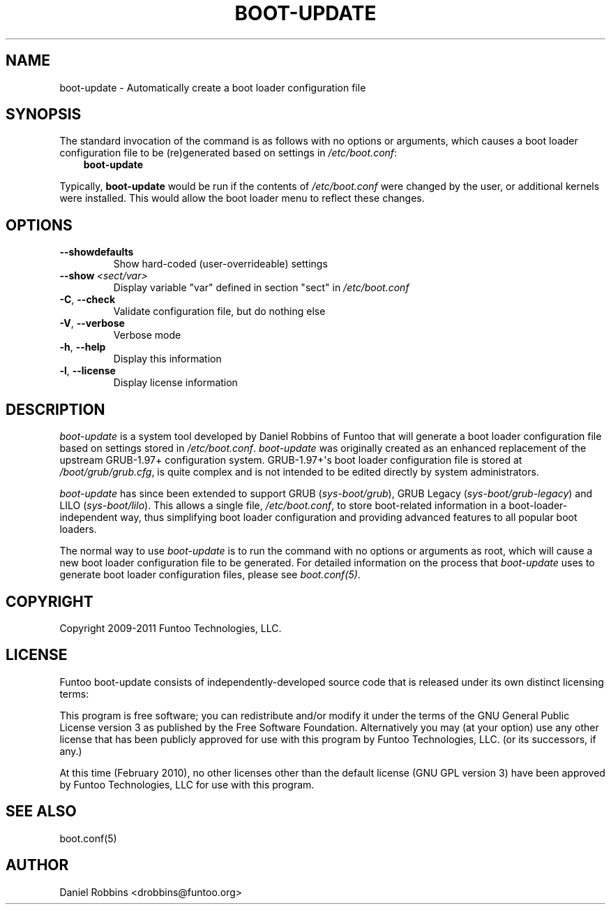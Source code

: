 .\" Man page generated from reStructuredText.
.
.TH BOOT-UPDATE 8 "" "1.7.1" "Funtoo Linux Core System"
.SH NAME
boot-update \- Automatically create a boot loader configuration file
.
.nr rst2man-indent-level 0
.
.de1 rstReportMargin
\\$1 \\n[an-margin]
level \\n[rst2man-indent-level]
level margin: \\n[rst2man-indent\\n[rst2man-indent-level]]
-
\\n[rst2man-indent0]
\\n[rst2man-indent1]
\\n[rst2man-indent2]
..
.de1 INDENT
.\" .rstReportMargin pre:
. RS \\$1
. nr rst2man-indent\\n[rst2man-indent-level] \\n[an-margin]
. nr rst2man-indent-level +1
.\" .rstReportMargin post:
..
.de UNINDENT
. RE
.\" indent \\n[an-margin]
.\" old: \\n[rst2man-indent\\n[rst2man-indent-level]]
.nr rst2man-indent-level -1
.\" new: \\n[rst2man-indent\\n[rst2man-indent-level]]
.in \\n[rst2man-indent\\n[rst2man-indent-level]]u
..
.SH SYNOPSIS
.sp
The standard invocation of the command is as follows with no options or
arguments, which causes a boot loader configuration file to be (re)generated
based on settings in \fI/etc/boot.conf\fP:
.INDENT 0.0
.INDENT 3.5
\fBboot\-update\fP
.UNINDENT
.UNINDENT
.sp
Typically, \fBboot\-update\fP would be run if the contents of \fI/etc/boot.conf\fP
were changed by the user, or additional kernels were installed. This would allow
the boot loader menu to reflect these changes.
.SH OPTIONS
.INDENT 0.0
.TP
.B \-\-showdefaults
Show hard\-coded (user\-overrideable) settings
.TP
.BI \-\-show \ <sect/var>
Display variable "var" defined in section "sect"
in \fI/etc/boot.conf\fP
.TP
.B \-C\fP,\fB  \-\-check
Validate configuration file, but do nothing else
.TP
.B \-V\fP,\fB  \-\-verbose
Verbose mode
.TP
.B \-h\fP,\fB  \-\-help
Display this information
.TP
.B \-l\fP,\fB  \-\-license
Display license information
.UNINDENT
.SH DESCRIPTION
.sp
\fIboot\-update\fP is a system tool developed by Daniel Robbins of Funtoo that
will generate a boot loader configuration file based on settings stored in
\fI/etc/boot.conf\fP\&. \fIboot\-update\fP was originally created as an enhanced
replacement of the upstream GRUB\-1.97+ configuration system. GRUB\-1.97+\(aqs boot
loader configuration file is stored at \fI/boot/grub/grub.cfg\fP, is quite
complex and is not intended to be edited directly by system administrators.
.sp
\fIboot\-update\fP has since been extended to support GRUB (\fIsys\-boot/grub\fP), GRUB
Legacy (\fIsys\-boot/grub\-legacy\fP) and LILO (\fIsys\-boot/lilo\fP).  This allows a
single file, \fI/etc/boot.conf\fP, to store boot\-related information in a
boot\-loader\-independent way, thus simplifying boot loader configuration and
providing advanced features to all popular boot loaders.
.sp
The normal way to use \fIboot\-update\fP is to run the command with no options
or arguments as root, which will cause a new boot loader configuration file
to be generated. For detailed information on the process that \fIboot\-update\fP
uses to generate boot loader configuration files, please see \fIboot.conf(5)\fP\&.
.SH COPYRIGHT
.sp
Copyright 2009\-2011 Funtoo Technologies, LLC.
.SH LICENSE
.sp
Funtoo boot\-update consists of independently\-developed source code that is
released under its own distinct licensing terms:
.sp
This program is free software; you can redistribute and/or modify it under the
terms of the GNU General Public License version 3 as published by the Free
Software Foundation. Alternatively you may (at your option) use any other
license that has been publicly approved for use with this program by Funtoo
Technologies, LLC. (or its successors, if any.)
.sp
At this time (February 2010), no other licenses other than the default license
(GNU GPL version 3) have been approved by Funtoo Technologies, LLC for use with
this program.
.SH SEE ALSO
.sp
boot.conf(5)
.SH AUTHOR
Daniel Robbins <drobbins@funtoo.org>
.\" Generated by docutils manpage writer.
.
